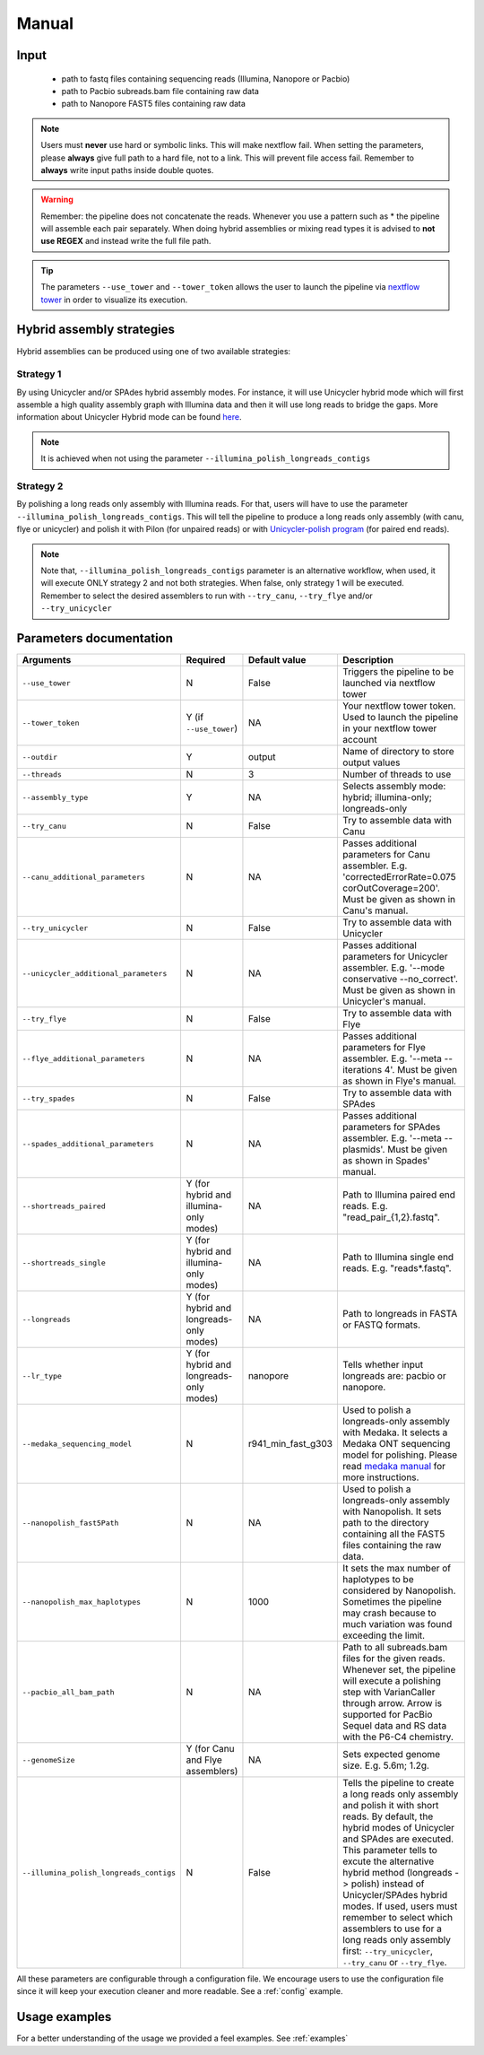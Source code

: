 .. _manual:

******
Manual
******

Input
=====

    * path to fastq files containing sequencing reads (Illumina, Nanopore or Pacbio)
    * path to Pacbio subreads.bam file containing raw data
    * path to Nanopore FAST5 files containing raw data

.. note::

  Users must **never** use hard or symbolic links. This will make nextflow fail.
  When setting the parameters, please **always** give full path to a hard file,
  not to a link. This will prevent file access fail. Remember to **always** write input paths inside double quotes.

.. warning::

  Remember: the pipeline does not concatenate the reads. Whenever you use a pattern such as \* the pipeline will assemble each pair
  separately. When doing hybrid assemblies or mixing read types it is advised to **not use REGEX** and instead write the full file
  path.

.. tip::

  The parameters ``--use_tower`` and ``--tower_token`` allows the user to launch the pipeline via `nextflow tower <https://tower.nf/>`_ in order to visualize its execution.

Hybrid assembly strategies
==========================

Hybrid assemblies can be produced using one of two available strategies:

Strategy 1
----------

By using Unicycler and/or SPAdes hybrid assembly modes. For instance, it will use Unicycler hybrid mode which will first assemble a high quality assembly graph with Illumina
data and then it will use long reads to bridge the gaps. More information about Unicycler Hybrid mode can be found `here <https://github.com/rrwick/Unicycler#method-hybrid-assembly>`_.

.. note::

  It is achieved when not using the parameter ``--illumina_polish_longreads_contigs``

Strategy 2
----------

By polishing a long reads only assembly with Illumina reads. For that, users will have to use the parameter ``--illumina_polish_longreads_contigs``. This will tell the pipeline to
produce a long reads only assembly (with canu, flye or unicycler) and polish it with Pilon (for unpaired reads) or with `Unicycler-polish program <https://github.com/rrwick/Unicycler/blob/master/docs/unicycler-polish.md>`_ (for paired end reads).

.. note::

  Note that, ``--illumina_polish_longreads_contigs`` parameter is an alternative workflow, when used, it will execute ONLY strategy 2 and not both strategies.
  When false, only strategy 1 will be executed. Remember to select the desired assemblers to run with ``--try_canu``, ``--try_flye`` and/or ``--try_unicycler``

Parameters documentation
========================

.. list-table::
   :widths: 20 10 20 50
   :header-rows: 1

   * - Arguments
     - Required
     - Default value
     - Description

   * - ``--use_tower``
     - N
     - False
     - Triggers the pipeline to be launched via nextflow tower

   * - ``--tower_token``
     - Y (if ``--use_tower``)
     - NA
     - Your nextflow tower token. Used to launch the pipeline in your nextflow tower account

   * - ``--outdir``
     - Y
     - output
     - Name of directory to store output values

   * - ``--threads``
     - N
     - 3
     - Number of threads to use

   * - ``--assembly_type``
     - Y
     - NA
     - Selects assembly mode: hybrid; illumina-only; longreads-only

   * - ``--try_canu``
     - N
     - False
     - Try to assemble data with Canu

   * - ``--canu_additional_parameters``
     - N
     - NA
     - Passes additional parameters for Canu assembler. E.g. 'correctedErrorRate=0.075 corOutCoverage=200'. Must be given as shown in Canu's manual.

   * - ``--try_unicycler``
     - N
     - False
     - Try to assemble data with Unicycler

   * - ``--unicycler_additional_parameters``
     - N
     - NA
     - Passes additional parameters for Unicycler assembler. E.g. '--mode conservative --no_correct'. Must be given as shown in Unicycler's manual.

   * - ``--try_flye``
     - N
     - False
     - Try to assemble data with Flye

   * - ``--flye_additional_parameters``
     - N
     - NA
     - Passes additional parameters for Flye assembler. E.g. '--meta --iterations 4'. Must be given as shown in Flye's manual.

   * - ``--try_spades``
     - N
     - False
     - Try to assemble data with SPAdes

   * - ``--spades_additional_parameters``
     - N
     - NA
     - Passes additional parameters for SPAdes assembler. E.g. '--meta --plasmids'. Must be given as shown in Spades' manual.

   * - ``--shortreads_paired``
     - Y (for hybrid and illumina-only modes)
     - NA
     - Path to Illumina paired end reads. E.g. "read_pair\_{1,2}.fastq".

   * - ``--shortreads_single``
     - Y (for hybrid and illumina-only modes)
     - NA
     - Path to Illumina single end reads. E.g. "reads\*.fastq".

   * - ``--longreads``
     - Y (for hybrid and longreads-only modes)
     - NA
     - Path to longreads in FASTA or FASTQ formats.

   * - ``--lr_type``
     - Y (for hybrid and longreads-only modes)
     - nanopore
     - Tells whether input longreads are: pacbio or nanopore.

   * - ``--medaka_sequencing_model``
     - N
     - r941_min_fast_g303
     - Used to polish a longreads-only assembly with Medaka. It selects a Medaka ONT sequencing model for polishing. Please read `medaka manual <https://github.com/nanoporetech/medaka#models>`_ for more instructions.

   * - ``--nanopolish_fast5Path``
     - N
     - NA
     - Used to polish a longreads-only assembly with Nanopolish. It sets path to the directory containing all the FAST5 files containing the raw data.

   * - ``--nanopolish_max_haplotypes``
     - N
     - 1000
     - It sets the max number of haplotypes to be considered by Nanopolish. Sometimes the pipeline may crash because to much variation was found exceeding the limit.

   * - ``--pacbio_all_bam_path``
     - N
     - NA
     - Path to all subreads.bam files for the given reads. Whenever set, the pipeline will execute a polishing step with VarianCaller through arrow. Arrow is supported for PacBio Sequel data and RS data with the P6-C4 chemistry.

   * - ``--genomeSize``
     - Y (for Canu and Flye assemblers)
     - NA
     - Sets expected genome size. E.g. 5.6m; 1.2g.

   * - ``--illumina_polish_longreads_contigs``
     - N
     - False
     - Tells the pipeline to create a long reads only assembly and polish it with short reads. By default, the hybrid modes of Unicycler and SPAdes are executed. This parameter tells to excute the alternative hybrid method (longreads -> polish) instead of Unicycler/SPAdes hybrid modes. If used, users must remember to select which assemblers to use for a long reads only assembly first: ``--try_unicycler``, ``--try_canu`` or ``--try_flye``.

All these parameters are configurable through a configuration file. We encourage users to use the configuration
file since it will keep your execution cleaner and more readable. See a :ref:`config` example.

Usage examples
==============

For a better understanding of the usage we provided a feel examples. See :ref:`examples`

